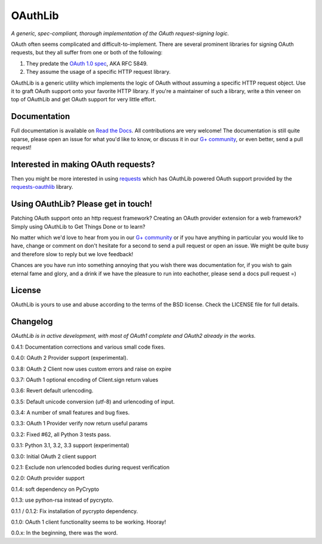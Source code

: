 OAuthLib
========

*A generic, spec-compliant, thorough implementation of the OAuth request-signing
logic.*

.. image:: https://secure.travis-ci.org/idangazit/oauthlib.png?branch=master
  :target: https://travis-ci.org/idan/oauthlib

OAuth often seems complicated and difficult-to-implement. There are several
prominent libraries for signing OAuth requests, but they all suffer from one or
both of the following:

1. They predate the `OAuth 1.0 spec`_, AKA RFC 5849.
2. They assume the usage of a specific HTTP request library.

.. _`OAuth 1.0 spec`: http://tools.ietf.org/html/rfc5849

OAuthLib is a generic utility which implements the logic of OAuth without
assuming a specific HTTP request object. Use it to graft OAuth support onto your
favorite HTTP library. If you're a maintainer of such a library, write a thin
veneer on top of OAuthLib and get OAuth support for very little effort.

Documentation
--------------

Full documentation is available on `Read the Docs`_. All contributions are very welcome! The documentation is still quite sparse, please open an issue for what you'd like to know, or discuss it in our `G+ community`_, or even better, send a pull request!

.. _`G+ community`: https://plus.google.com/communities/101889017375384052571
.. _`Read the Docs`: https://oauthlib.readthedocs.org/en/latest/index.html

Interested in making OAuth requests?
------------------------------------

Then you might be more interested in using `requests`_ which has OAuthLib 
powered OAuth support provided by the `requests-oauthlib`_ library.

.. _`requests`: https://github.com/kennethreitz/requests
.. _`requests-oauthlib`: https://github.com/requests/requests-oauthlib

Using OAuthLib? Please get in touch!
------------------------------------
Patching OAuth support onto an http request framework? Creating an OAuth provider extension for a web framework? Simply using OAuthLib to Get Things Done or to learn? 

No matter which we'd love to hear from you in our `G+ community`_ or if you have anything in particular you would like to have, change or comment on don't hesitate for a second to send a pull request or open an issue. We might be quite busy and therefore slow to reply but we love feedback!

Chances are you have run into something annoying that you wish there was documentation for, if you wish to gain eternal fame and glory, and a drink if we have the pleasure to run into eachother, please send a docs pull request =)

.. _`G+ community`: https://plus.google.com/communities/101889017375384052571

License
-------

OAuthLib is yours to use and abuse according to the terms of the BSD license.
Check the LICENSE file for full details.



Changelog
---------

*OAuthLib is in active development, with most of OAuth1 complete and OAuth2
already in the works.*

0.4.1: Documentation corrections and various small code fixes.

0.4.0: OAuth 2 Provider support (experimental).

0.3.8: OAuth 2 Client now uses custom errors and raise on expire

0.3.7: OAuth 1 optional encoding of Client.sign return values

0.3.6: Revert default urlencoding.

0.3.5: Default unicode conversion (utf-8) and urlencoding of input.

0.3.4: A number of small features and bug fixes.

0.3.3: OAuth 1 Provider verify now return useful params

0.3.2: Fixed #62, all Python 3 tests pass.

0.3.1: Python 3.1, 3.2, 3.3 support (experimental)

0.3.0: Initial OAuth 2 client support

0.2.1: Exclude non urlencoded bodies during request verification

0.2.0: OAuth provider support

0.1.4: soft dependency on PyCrypto  

0.1.3: use python-rsa instead of pycrypto.

0.1.1 / 0.1.2: Fix installation of pycrypto dependency.

0.1.0: OAuth 1 client functionality seems to be working. Hooray!

0.0.x: In the beginning, there was the word.
